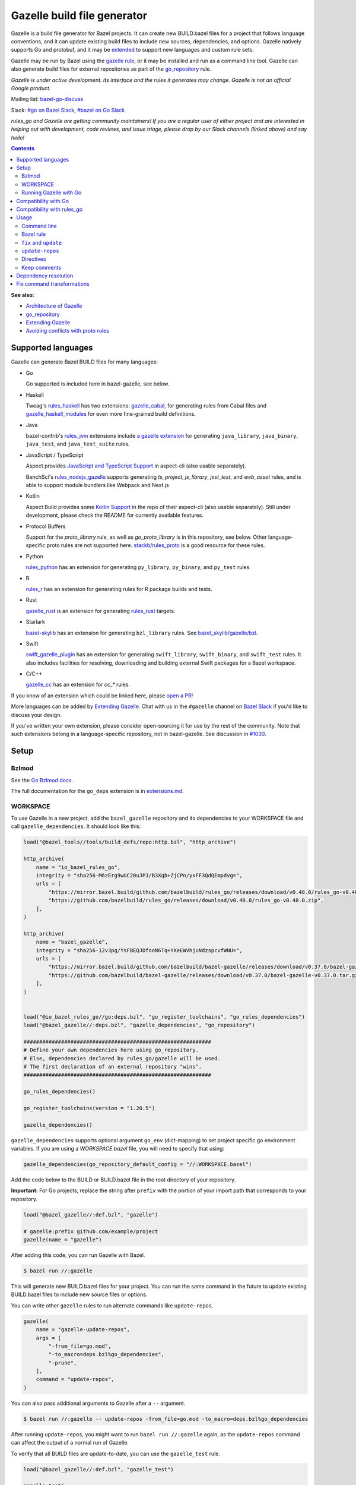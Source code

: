 Gazelle build file generator
============================

.. All external links are here
.. _a gazelle extension: https://github.com/bazel-contrib/rules_jvm/tree/main/java/gazelle
.. _Kotlin Support: https://github.com/aspect-build/aspect-cli/blob/main/gazelle/kotlin/
.. _JavaScript and TypeScript Support: https://github.com/aspect-build/aspect-cli/blob/main/gazelle/js/
.. _Architecture of Gazelle: Design.rst
.. _go_repository: reference.md#go_repository
.. _fix: #fix-and-update
.. _update: #fix-and-update
.. _Avoiding conflicts with proto rules: https://github.com/bazelbuild/rules_go/blob/master/proto/core.rst#avoiding-conflicts
.. _gazelle rule: #bazel-rule
.. _doublestar.Match: https://github.com/bmatcuk/doublestar#match
.. _Extending Gazelle: extend.md
.. _extensions.md: extensions.md#go_deps
.. _Go Bzlmod docs: https://github.com/bazel-contrib/rules_go/blob/master/docs/go/core/bzlmod.md
.. _extended: `Extending Gazelle`_
.. _gazelle_binary: reference.md#gazelle_binary
.. _import_prefix: https://docs.bazel.build/versions/master/be/protocol-buffer.html#proto_library.import_prefix
.. _strip_import_prefix: https://docs.bazel.build/versions/master/be/protocol-buffer.html#proto_library.strip_import_prefix
.. _buildozer: https://github.com/bazelbuild/buildtools/tree/master/buildozer
.. _Go Release Policy: https://golang.org/doc/devel/release.html#policy
.. _bazel-go-discuss: https://groups.google.com/forum/#!forum/bazel-go-discuss
.. _#bazel on Go Slack: https://gophers.slack.com/archives/C1SCQE54N
.. _#go on Bazel Slack: https://bazelbuild.slack.com/archives/CDBP88Z0D
.. _#514: https://github.com/bazelbuild/rules_python/pull/514
.. _#1030: https://github.com/bazelbuild/bazel-gazelle/issues/1030
.. _rules_jvm: https://github.com/bazel-contrib/rules_jvm
.. _rules_python: https://github.com/bazelbuild/rules_python
.. _rules_r: https://github.com/grailbio/rules_r
.. _rules_haskell: https://github.com/tweag/rules_haskell
.. _rules_nodejs_gazelle: https://github.com/benchsci/rules_nodejs_gazelle
.. _bazel-skylib: https://github.com/bazelbuild/bazel-skylib
.. _bazel_skylib/gazelle/bzl: https://github.com/bazelbuild/bazel-skylib/tree/master/gazelle/bzl
.. _gazelle_cabal: https://github.com/tweag/gazelle_cabal
.. _gazelle_cc: https://github.com/EngFlow/gazelle_cc
.. _gazelle_haskell_modules: https://github.com/tweag/gazelle_haskell_modules
.. _stackb/rules_proto: https://github.com/stackb/rules_proto
.. _Open a PR: https://github.com/bazelbuild/bazel-gazelle/edit/master/README.rst
.. _Bazel Slack: https://slack.bazel.build
.. _swift_gazelle_plugin: https://github.com/cgrindel/swift_gazelle_plugin
.. _gazelle_rust: https://github.com/Calsign/gazelle_rust
.. _rules_rust: https://github.com/bazelbuild/rules_rust
.. _Verbs Tutorial: https://bazel.build/rules/verbs-tutorial
.. _cc_search: https://github.com/EngFlow/gazelle_cc?tab=readme-ov-file#-gazellecc_search-strip_include_prefix-include_prefix

.. role:: cmd(code)
.. role:: flag(code)
.. role:: direc(code)
.. role:: kbd
.. role:: param(kbd)
.. role:: type(emphasis)
.. role:: value(code)
.. |mandatory| replace:: **mandatory value**
.. End of directives

Gazelle is a build file generator for Bazel projects. It can create new
BUILD.bazel files for a project that follows language conventions, and it can
update existing build files to include new sources, dependencies, and
options. Gazelle natively supports Go and protobuf, and it may be extended_
to support new languages and custom rule sets.

Gazelle may be run by Bazel using the `gazelle rule`_, or it may be installed
and run as a command line tool. Gazelle can also generate build files for
external repositories as part of the `go_repository`_ rule.

*Gazelle is under active development. Its interface and the rules it generates
may change. Gazelle is not an official Google product.*

Mailing list: `bazel-go-discuss`_

Slack: `#go on Bazel Slack`_, `#bazel on Go Slack`_

*rules_go and Gazelle are getting community maintainers! If you are a regular
user of either project and are interested in helping out with development,
code reviews, and issue triage, please drop by our Slack channels (linked above)
and say hello!*

.. contents:: **Contents**
  :depth: 2

**See also:**

* `Architecture of Gazelle`_
* `go_repository`_
* `Extending Gazelle`_
* `Avoiding conflicts with proto rules`_

Supported languages
-------------------

Gazelle can generate Bazel BUILD files for many languages:

* Go

  Go supported is included here in bazel-gazelle, see below.

* Haskell

  Tweag's `rules_haskell`_ has two extensions: `gazelle_cabal`_, for generating rules from Cabal files
  and `gazelle_haskell_modules`_ for even more fine-grained build definitions.

* Java

  bazel-contrib's `rules_jvm`_ extensions include `a gazelle extension`_ for
  generating ``java_library``, ``java_binary``, ``java_test``, and ``java_test_suite`` rules.

* JavaScript / TypeScript

  Aspect provides `JavaScript and TypeScript Support`_ in aspect-cli (also usable separately).

  BenchSci's `rules_nodejs_gazelle`_ supports generating `ts_project`, `js_library`, `jest_test`,
  and `web_asset` rules, and is able to support module bundlers like Webpack and Next.js


* Kotlin

  Aspect Build provides some `Kotlin Support`_ in the repo of their aspect-cli (also usable separately).
  Still under development, please check the README for currently available features.

* Protocol Buffers

  Support for the `proto_library` rule, as well as `go_proto_library` is in this repository, see below.
  Other language-specific proto rules are not supported here.
  `stackb/rules_proto`_ is a good resource for these rules.

* Python

  `rules_python`_ has an extension for generating ``py_library``, ``py_binary``, and ``py_test`` rules.

* R

  `rules_r`_ has an extension for generating rules for R package builds and tests.

* Rust

  `gazelle_rust`_ is an extension for generating `rules_rust`_ targets.

* Starlark

  `bazel-skylib`_ has an extension for generating ``bzl_library`` rules. See `bazel_skylib/gazelle/bzl`_.

* Swift

  `swift_gazelle_plugin`_ has an extension for generating ``swift_library``, ``swift_binary``, and
  ``swift_test`` rules. It also includes facilities for resolving, downloading and building external Swift
  packages for a Bazel workspace.

* C/C++

  `gazelle_cc`_ has an extension for `cc_*` rules.

If you know of an extension which could be linked here, please `open a PR`_!

More languages can be added by `Extending Gazelle`_.
Chat with us in the ``#gazelle`` channel on `Bazel Slack`_ if you'd like to discuss your design.

If you've written your own extension, please consider open-sourcing it for
use by the rest of the community.
Note that such extensions belong in a language-specific repository, not in bazel-gazelle.
See discussion in `#1030`_.

Setup
-----

Bzlmod
~~~~~~

See the `Go Bzlmod docs`_.

The full documentation for the ``go_deps`` extension is in `extensions.md`_.

WORKSPACE
~~~~~~~~~

To use Gazelle in a new project, add the ``bazel_gazelle`` repository and its
dependencies to your WORKSPACE file and call ``gazelle_dependencies``. It
should look like this:

.. code:: bzl

    load("@bazel_tools//tools/build_defs/repo:http.bzl", "http_archive")

    http_archive(
        name = "io_bazel_rules_go",
        integrity = "sha256-M6zErg9wUC20uJPJ/B3Xqb+ZjCPn/yxFF3QdQEmpdvg=",
        urls = [
            "https://mirror.bazel.build/github.com/bazelbuild/rules_go/releases/download/v0.48.0/rules_go-v0.48.0.zip",
            "https://github.com/bazelbuild/rules_go/releases/download/v0.48.0/rules_go-v0.48.0.zip",
        ],
    )

    http_archive(
        name = "bazel_gazelle",
        integrity = "sha256-12v3pg/YsFBEQJDfooN6Tq+YKeEWVhjuNdzspcvfWNU=",
        urls = [
            "https://mirror.bazel.build/github.com/bazelbuild/bazel-gazelle/releases/download/v0.37.0/bazel-gazelle-v0.37.0.tar.gz",
            "https://github.com/bazelbuild/bazel-gazelle/releases/download/v0.37.0/bazel-gazelle-v0.37.0.tar.gz",
        ],
    )


    load("@io_bazel_rules_go//go:deps.bzl", "go_register_toolchains", "go_rules_dependencies")
    load("@bazel_gazelle//:deps.bzl", "gazelle_dependencies", "go_repository")

    ############################################################
    # Define your own dependencies here using go_repository.
    # Else, dependencies declared by rules_go/gazelle will be used.
    # The first declaration of an external repository "wins".
    ############################################################

    go_rules_dependencies()

    go_register_toolchains(version = "1.20.5")

    gazelle_dependencies()

``gazelle_dependencies`` supports optional argument ``go_env`` (dict-mapping)
to set project specific go environment variables. If you are using a
`WORKSPACE.bazel` file, you will need to specify that using:

.. code:: bzl

    gazelle_dependencies(go_repository_default_config = "//:WORKSPACE.bazel")

Add the code below to the BUILD or BUILD.bazel file in the root directory
of your repository.

**Important:** For Go projects, replace the string after ``prefix`` with
the portion of your import path that corresponds to your repository.

.. code:: bzl

  load("@bazel_gazelle//:def.bzl", "gazelle")

  # gazelle:prefix github.com/example/project
  gazelle(name = "gazelle")

After adding this code, you can run Gazelle with Bazel.

.. code::

  $ bazel run //:gazelle

This will generate new BUILD.bazel files for your project. You can run the same
command in the future to update existing BUILD.bazel files to include new source
files or options.

You can write other ``gazelle`` rules to run alternate commands like ``update-repos``.

.. code:: bzl

  gazelle(
      name = "gazelle-update-repos",
      args = [
          "-from_file=go.mod",
          "-to_macro=deps.bzl%go_dependencies",
          "-prune",
      ],
      command = "update-repos",
  )

You can also pass additional arguments to Gazelle after a ``--`` argument.

.. code::

  $ bazel run //:gazelle -- update-repos -from_file=go.mod -to_macro=deps.bzl%go_dependencies

After running ``update-repos``, you might want to run ``bazel run //:gazelle`` again, as the
``update-repos`` command can affect the output of a normal run of Gazelle.

To verify that all BUILD files are update-to-date, you can use the ``gazelle_test`` rule.

.. code:: bzl

  load("@bazel_gazelle//:def.bzl", "gazelle_test")

  gazelle_test(
      name = "gazelle_test",
      workspace = "//:BUILD.bazel", # a file in the workspace root, where the gazelle will be run
  )

However, please note that gazelle_test cannot be cached.

Running Gazelle with Go
~~~~~~~~~~~~~~~~~~~~~~~

If you have a Go toolchain installed, you can install Gazelle with the
command below:

.. code::

  go install github.com/bazelbuild/bazel-gazelle/cmd/gazelle@latest

Make sure to re-run this command to upgrade Gazelle whenever you upgrade
rules_go in your repository.

To generate BUILD.bazel files in a new project, run the command below, replacing
the prefix with the portion of your import path that corresponds to your
repository.

.. code::

  gazelle -go_prefix github.com/example/project

Most of Gazelle's command-line arguments can be expressed as special comments
in build files. See Directives_ below. You may want to copy this line into
your root build files to avoid having to type ``-go_prefix`` every time.

.. code:: bzl

  # gazelle:prefix github.com/example/project

Compatibility with Go
---------------------

Gazelle is compatible with supported releases of Go, per the
`Go Release Policy`_. The Go Team officially supports the current and previous
minor releases. Older releases are not supported and don't receive bug fixes
or security updates.

Gazelle may use language and library features from the oldest supported release.

Compatibility with rules_go
---------------------------

Gazelle generates build files that use features in newer versions of
``rules_go``. Newer versions of Gazelle *may* generate build files that work
with older versions of ``rules_go``, but check the table below to ensure
you're using a compatible version.

+---------------------+------------------------------+------------------------------+
| **Gazelle version** | **Minimum rules_go version** | **Maximum rules_go version** |
+=====================+==============================+==============================+
| 0.8                 | 0.8                          | n/a                          |
+---------------------+------------------------------+------------------------------+
| 0.9                 | 0.9                          | n/a                          |
+---------------------+------------------------------+------------------------------+
| 0.10                | 0.9                          | 0.11                         |
+---------------------+------------------------------+------------------------------+
| 0.11                | 0.11                         | 0.24                         |
+---------------------+------------------------------+------------------------------+
| 0.12                | 0.11                         | 0.24                         |
+---------------------+------------------------------+------------------------------+
| 0.13                | 0.13                         | 0.24                         |
+---------------------+------------------------------+------------------------------+
| 0.14                | 0.13                         | 0.24                         |
+---------------------+------------------------------+------------------------------+
| 0.15                | 0.13                         | 0.24                         |
+---------------------+------------------------------+------------------------------+
| 0.16                | 0.13                         | 0.24                         |
+---------------------+------------------------------+------------------------------+
| 0.17                | 0.13                         | 0.24                         |
+---------------------+------------------------------+------------------------------+
| 0.18                | 0.19                         | 0.24                         |
+---------------------+------------------------------+------------------------------+
| 0.19                | 0.19                         | 0.24                         |
+---------------------+------------------------------+------------------------------+
| 0.20                | 0.20                         | 0.24                         |
+---------------------+------------------------------+------------------------------+
| 0.21                | 0.20                         | 0.24                         |
+---------------------+------------------------------+------------------------------+
| 0.22                | 0.20                         | 0.24                         |
+---------------------+------------------------------+------------------------------+
| 0.23                | 0.26                         | 0.28                         |
+---------------------+------------------------------+------------------------------+
| 0.24                | 0.29                         | 0.40                         |
+---------------------+------------------------------+------------------------------+
| 0.25                | 0.29                         | 0.40                         |
+---------------------+------------------------------+------------------------------+
| 0.26                | 0.29                         | 0.40                         |
+---------------------+------------------------------+------------------------------+
| 0.27                | 0.29                         | 0.40                         |
+---------------------+------------------------------+------------------------------+
| 0.28                | 0.35                         | 0.40                         |
+---------------------+------------------------------+------------------------------+
| 0.29                | 0.35                         | 0.40                         |
+---------------------+------------------------------+------------------------------+
| 0.30                | 0.35                         | 0.40                         |
+---------------------+------------------------------+------------------------------+
| 0.31                | 0.35                         | 0.40                         |
+---------------------+------------------------------+------------------------------+
| 0.32                | **0.41**                     | n/a                          |
+---------------------+------------------------------+------------------------------+
| 0.33                | 0.41                         | n/a                          |
+---------------------+------------------------------+------------------------------+
| 0.34                | 0.41                         | n/a                          |
+---------------------+------------------------------+------------------------------+
| 0.35                | 0.41                         | n/a                          |
+---------------------+------------------------------+------------------------------+
| 0.36                | 0.41                         | n/a                          |
+---------------------+------------------------------+------------------------------+
| 0.37                | 0.41                         | n/a                          |
+---------------------+------------------------------+------------------------------+

Usage
-----

Command line
~~~~~~~~~~~~

.. code::

  gazelle <command> [flags...] [package-dirs...]

The first argument to Gazelle may be one of the commands below. If no command
is specified, ``update`` is assumed. The remaining arguments are specific
to each command and are documented below.

update_
  Scans sources files, then generates and updates build files.

fix_
  Same as the ``update`` command, but it also fixes deprecated usage of rules.

update-repos_
  Adds and updates repository rules in the WORKSPACE file.

Bazel rule
~~~~~~~~~~

Gazelle may be run via a rule. See `Running Gazelle with Bazel`_ for setup
instructions. This rule builds Gazelle and generates a wrapper script that
executes Gazelle with baked-in set of arguments. You can run this script
with ``bazel run``, or you can copy it into your workspace and run it directly.

The following attributes are available on the ``gazelle`` rule.

+----------------------+---------------------+--------------------------------------+
| **Name**             | **Type**            | **Default value**                    |
+======================+=====================+======================================+
| :param:`gazelle`     | :type:`label`       | :value:`@bazel_gazelle//cmd/gazelle` |
+----------------------+---------------------+--------------------------------------+
| The `gazelle_binary`_ rule that builds Gazelle. You can substitute a modified     |
| version of Gazelle with this. See `Extending Gazelle`_.                           |
+----------------------+---------------------+--------------------------------------+
| :param:`external`    | :type:`string`      | :value:`external`                    |
+----------------------+---------------------+--------------------------------------+
| The method for resolving unknown imports to Bazel dependencies. May be            |
| :value:`external`, :value:`static` or :value:`vendored`.                          |
| See `Dependency resolution`_.                                                     |
+----------------------+---------------------+--------------------------------------+
| :param:`build_tags`  | :type:`string_list` | :value:`[]`                          |
+----------------------+---------------------+--------------------------------------+
| The list of Go build tags that Gazelle should consider to always be true.         |
+----------------------+---------------------+--------------------------------------+
| :param:`prefix`      | :type:`string`      | :value:`""`                          |
+----------------------+---------------------+--------------------------------------+
| The import path that corresponds to the repository root directory.                |
|                                                                                   |
| Note: It's usually better to write a directive like                               |
| ``# gazelle:prefix example.com/repo`` in your build file instead of setting       |
| this attribute.                                                                   |
+----------------------+---------------------+--------------------------------------+
| :param:`extra_args`  | :type:`string_list` | :value:`[]`                          |
+----------------------+---------------------+--------------------------------------+
| A list of extra command line arguments passed to Gazelle.  Note that              |
| ``extra_args`` are suppressed by extra command line args (e.g.                    |
| ``bazel run //:gazelle -- subdir``).                                              |
| See https://github.com/bazelbuild/bazel-gazelle/issues/536 for explanation.       |
+----------------------+---------------------+--------------------------------------+
| :param:`command`     | :type:`string`      | :value:`update`                      |
+----------------------+---------------------+--------------------------------------+
| The Gazelle command to use. May be :value:`fix`, :value:`update` or               |
| :value:`update-repos`.                                                            |
+----------------------+---------------------+--------------------------------------+

``fix`` and ``update``
~~~~~~~~~~~~~~~~~~~~~~

The ``update`` command is the most common way of running Gazelle. Gazelle
scans sources in directories throughout the repository, then creates and updates
build files.

The ``fix`` command does everything ``update`` does, but it also fixes
deprecated usage of rules, analogous to ``go fix``. For example, ``cgo_library``
will be consolidated with ``go_library``. This command may delete or rename
rules, so it's not on by default. See `Fix command transformations`_
for details.

Both commands accept a list of directories to process as positional arguments.
If no directories are specified, Gazelle will process the current directory.
Subdirectories will be processed recursively by default (unless ``-r=false``).

The following flags are accepted:

+-------------------------------------------------------------------+------------------------------------------+
| **Name**                                                          | **Default value**                        |
+===================================================================+==========================================+
| :flag:`-build_file_name file1,file2,...`                          | :value:`BUILD.bazel,BUILD`               |
+-------------------------------------------------------------------+------------------------------------------+
| Comma-separated list of file names. Gazelle recognizes these files as Bazel                                  |
| build files. New files will use the first name in this list. Use this if                                     |
| your project contains non-Bazel files named ``BUILD`` (or ``build`` on                                       |
| case-insensitive file systems).                                                                              |
+-------------------------------------------------------------------+------------------------------------------+
| :flag:`-build_tags tag1,tag2`                                     |                                          |
+-------------------------------------------------------------------+------------------------------------------+
| List of Go build tags Gazelle will defer to Bazel for evaluation. Gazelle applies                            |
| constraints when generating Go rules. It assumes certain tags are true on                                    |
| certain platforms (for example, ``amd64,linux``). It assumes all Go release                                  |
| tags are true (for example, ``go1.8``). It considers other tags to be false                                  |
| (for example, ``ignore``). This flag allows custom tags to be evaluated by                                   |
| Bazel at build time.                                                                                         |
|                                                                                                              |
| Bazel may still filter sources with these tags. Use                                                          |
| ``bazel build --define gotags=foo,bar`` to set tags at build time.                                           |
+-------------------------------------------------------------------+------------------------------------------+
| :flag:`-exclude pattern`                                          |                                          |
+-------------------------------------------------------------------+------------------------------------------+
| Prevents Gazelle from processing a file or directory if the given                                            |
| `doublestar.Match`_ pattern matches. If the pattern refers to a source file,                                 |
| Gazelle won't include it in any rules. If the pattern refers to a directory,                                 |
| Gazelle won't recurse into it.                                                                               |
|                                                                                                              |
| This option may be repeated. Patterns must be slash-separated, relative to the                               |
| repository root. This is equivalent to the ``# gazelle:exclude pattern``                                     |
| directive.                                                                                                   |
+-------------------------------------------------------------------+------------------------------------------+
| :flag:`-external external|static|vendored`                        | :value:`external`                        |
+-------------------------------------------------------------------+------------------------------------------+
| Determines how Gazelle resolves import paths that cannot be resolve in the                                   |
| current repository. May be :value:`external`, :value:`static` or :value:`vendored`. See                      |
| `Dependency resolution`_.                                                                                    |
+-------------------------------------------------------------------+------------------------------------------+
| :flag:`-index none|lazy|all`                                      | :value:`all`                             |
+-------------------------------------------------------------------+------------------------------------------+
| Determines whether Gazelle should index the libraries in the current repository and whether it               |
| should use the index to resolve dependencies.                                                                |
|                                                                                                              |
| If `none` or `false`, indexing is disabled, and Gazelle relies purely on conventions to translate            |
| language-specific import strings into dependency labels.                                                     |
|                                                                                                              |
| If `lazy`, Gazelle indexes libraries in directories it visits explicitly. Language extensions may be         |
| configured to index additional directories through directives like ``# gazelle:go_search``. This mode        |
| is very fast when recursion is disabled with ``-r=false``.                                                   |
|                                                                                                              |
| If `all` or `true`, Gazelle indexes all directories in the repository, even when recursion is disabled.      |
| This makes dependency resolution simple but can be slow for large repositories.                              |
+-------------------------------------------------------------------+------------------------------------------+
| :flag:`-go_grpc_compiler`                                         | ``@io_bazel_rules_go//proto:go_grpc_v2`` |
+-------------------------------------------------------------------+------------------------------------------+
| The protocol buffers compiler to use for building go bindings for gRPC. May be repeated.                     |
|                                                                                                              |
| See `Predefined plugins`_ for available options; commonly used options include                               |
| ``@io_bazel_rules_go//proto:gofast_grpc`` and ``@io_bazel_rules_go//proto:gogofaster_grpc``.                 |
+-------------------------------------------------------------------+------------------------------------------+
| :flag:`-go_naming_convention`                                     |                                          |
+-------------------------------------------------------------------+------------------------------------------+
| Controls the names of generated Go targets. Equivalent to the                                                |
| ``# gazelle:go_naming_convention`` directive. See details in                                                 |
| `Directives`_ below.                                                                                         |
+-------------------------------------------------------------------+------------------------------------------+
| :flag:`-go_naming_convention_external`                            |                                          |
+-------------------------------------------------------------------+------------------------------------------+
| Controls the default naming convention used when resolving libraries in                                      |
| external repositories with unknown naming conventions. Equivalent to the                                     |
| ``# gazelle:go_naming_convention_external`` directive.                                                       |
+-------------------------------------------------------------------+------------------------------------------+
| :flag:`-go_prefix example.com/repo`                               |                                          |
+-------------------------------------------------------------------+------------------------------------------+
| A prefix of import paths for libraries in the repository that corresponds to                                 |
| the repository root. Equivalent to setting the ``# gazelle:prefix`` directive                                |
| in the root BUILD.bazel file or the ``prefix`` attribute of the ``gazelle`` rule. If                         |
| neither of those are set, this option is mandatory.                                                          |
|                                                                                                              |
| This prefix is used to determine whether an import path refers to a library                                  |
| in the current repository or an external dependency.                                                         |
+-------------------------------------------------------------------+------------------------------------------+
| :flag:`-go_proto_compiler`                                        | ``@io_bazel_rules_go//proto:go_proto``   |
+-------------------------------------------------------------------+------------------------------------------+
| The protocol buffers compiler to use for building go bindings. May be repeated.                              |
|                                                                                                              |
| See `Predefined plugins`_ for available options; commonly used options include                               |
| ``@io_bazel_rules_go//proto:gofast_proto`` and ``@io_bazel_rules_go//proto:gogofaster_proto``.               |
+-------------------------------------------------------------------+------------------------------------------+
| :flag:`-known_import example.com`                                 |                                          |
+-------------------------------------------------------------------+------------------------------------------+
| Skips import path resolution for a known domain. May be repeated.                                            |
|                                                                                                              |
| When Gazelle resolves an import path to an external dependency, it attempts                                  |
| to discover the remote repository root over HTTP. Gazelle skips this                                         |
| discovery step for a few well-known domains with predictable structure, like                                 |
| golang.org and github.com. This flag specifies additional domains to skip,                                   |
| which is useful in situations where the lookup would fail for some reason.                                   |
+-------------------------------------------------------------------+------------------------------------------+
| :flag:`-mode fix|print|diff`                                      | :value:`fix`                             |
+-------------------------------------------------------------------+------------------------------------------+
| Method for emitting merged build files.                                                                      |
|                                                                                                              |
| In ``fix`` mode, Gazelle writes generated and merged files to disk. In                                       |
| ``print`` mode, it prints them to stdout. In ``diff`` mode, it prints a                                      |
| unified diff.                                                                                                |
+-------------------------------------------------------------------+------------------------------------------+
| :flag:`-proto default|file|package|legacy|disable|disable_global` | :value:`default`                         |
+-------------------------------------------------------------------+------------------------------------------+
| Determines how Gazelle should generate rules for .proto files. See details                                   |
| in `Directives`_ below.                                                                                      |
+-------------------------------------------------------------------+------------------------------------------+
| :flag:`-proto_group group`                                        | :value:`""`                              |
+-------------------------------------------------------------------+------------------------------------------+
| Determines the proto option Gazelle uses to group .proto files into rules                                    |
| when in ``package`` mode. See details in `Directives`_ below.                                                |
+-------------------------------------------------------------------+------------------------------------------+
| :flag:`-proto_import_prefix path`                                 |                                          |
+-------------------------------------------------------------------+------------------------------------------+
| Sets the `import_prefix`_ attribute of generated ``proto_library`` rules.                                    |
| This adds a prefix to the string used to import ``.proto`` files listed in                                   |
| the ``srcs`` attribute of generated rules. Equivalent to the                                                 |
| ``# gazelle:proto_import_prefix`` directive. See details in `Directives`_ below.                             |
+-------------------------------------------------------------------+------------------------------------------+
| :flag:`-r`                                                        | :value:`true`                            |
+-------------------------------------------------------------------+------------------------------------------+
| Controls whether Gazelle recurses into subdirectories of the directories named                               |
| on the command line. This is enabled by default, so when Gazelle is run from                                 |
| the repository root directory without arguments, it visits and updates all                                   |
| directories. This can be slow for large repositories.                                                        |
|                                                                                                              |
| When recursion is disabled, Gazelle only visits specific named directories.                                  |
| This can be very fast, but you may also want to use lazy indexing                                            |
| (``-index=lazy``) or disable indexing altogether (``-index=none``).                                          |
+-------------------------------------------------------------------+------------------------------------------+
| :flag:`-repo_root dir`                                            |                                          |
+-------------------------------------------------------------------+------------------------------------------+
| The root directory of the repository. Gazelle normally infers this to be the                                 |
| directory containing the WORKSPACE file.                                                                     |
|                                                                                                              |
| Gazelle will not process packages outside this directory.                                                    |
+-------------------------------------------------------------------+------------------------------------------+
| :flag:`-lang lang1,lang2,...`                                     | :value:`""`                              |
+-------------------------------------------------------------------+------------------------------------------+
| Selects languages for which to compose and index rules.                                                      |
|                                                                                                              |
| By default, all languages that this Gazelle was built with are processed.                                    |
+-------------------------------------------------------------------+------------------------------------------+
| :flag:`-cpuprofile filename`                                      | :value:`""`                              |
+-------------------------------------------------------------------+------------------------------------------+
| If specified, gazelle uses [runtime/pprof](https://pkg.go.dev/runtime/pprof#StartCPUProfile) to collect      |
| CPU profiling information from the command and save it to the given file.                                    |
|                                                                                                              |
| By default, this is disabled                                                                                 |
+-------------------------------------------------------------------+------------------------------------------+
| :flag:`-memprofile filename`                                      | :value:`""`                              |
+-------------------------------------------------------------------+------------------------------------------+
| If specified, gazelle uses [runtime/pprof](https://pkg.go.dev/runtime/pprof#WriteHeapProfile) to collect     |
| memory a profile information from the command and save it to a file.                                         |
|                                                                                                              |
| By default, this is disabled                                                                                 |
+-------------------------------------------------------------------+------------------------------------------+

.. _Predefined plugins: https://github.com/bazelbuild/rules_go/blob/master/proto/core.rst#predefined-plugins

``update-repos``
~~~~~~~~~~~~~~~~

The ``update-repos`` command updates repository rules.  It can write the rules
to either the WORKSPACE (by default) or a .bzl file macro function.  It can be
used to add new repository rules or update existing rules to the specified
version. It can also import repository rules from a ``go.mod`` or a ``go.work``
file.

WARNING: This command is mainly used for managing external Go dependencies in Bazel's WORKSPACE mode.
For managing external Go dependencies in Bazel's BzlMod mode, please check: https://github.com/bazelbuild/rules_go/blob/master/docs/go/core/bzlmod.md#external-dependencies

.. code:: bash

  # Add or update a repository to latest version by import path
  $ gazelle update-repos example.com/new/repo

  # Add or update a repository to specified version/commit by import path
  $ gazelle update-repos example.com/new/repo@v1.3.1

  # Import repositories from go.mod
  $ gazelle update-repos -from_file=go.mod

  # Import repositories from go.work
  $ gazelle update-repos -from_file=go.work

  # Import repositories from go.mod and update macro
  $ gazelle update-repos -from_file=go.mod -to_macro=repositories.bzl%go_repositories

  # Import repositories from go.work and update macro
  $ gazelle update-repos -from_file=go.work -to_macro=repositories.bzl%go_repositories

The following flags are accepted:

+----------------------------------------------------------------------------------------------------------+----------------------------------------------+
| **Name**                                                                                                 | **Default value**                            |
+==========================================================================================================+==============================================+
| :flag:`-from_file lock-file`                                                                             |                                              |
+----------------------------------------------------------------------------------------------------------+----------------------------------------------+
| Import repositories from a file as `go_repository`_ rules. These rules will be added to the bottom of the WORKSPACE file or merged with existing rules. |
|                                                                                                                                                         |
| The lock file format is inferred from the file name. ``go.mod`` and ``go.work`` are all supported.                                                      |
+----------------------------------------------------------------------------------------------------------+----------------------------------------------+
| :flag:`-repo_root dir`                                                                                   |                                              |
+----------------------------------------------------------------------------------------------------------+----------------------------------------------+
| The root directory of the repository. Gazelle normally infers this to be the directory containing the WORKSPACE file.                                   |
|                                                                                                                                                         |
| Gazelle will not process packages outside this directory.                                                                                               |
+----------------------------------------------------------------------------------------------------------+----------------------------------------------+
| :flag:`-to_macro macroFile%defName`                                                                      |                                              |
+----------------------------------------------------------------------------------------------------------+----------------------------------------------+
| Tells Gazelle to write new repository rules into a .bzl macro function rather than the WORKSPACE file.                                                  |
|                                                                                                                                                         |
| The ``repository_macro`` directive should be added to the WORKSPACE in order for future Gazelle calls to recognize the repos defined in the macro file. |
+----------------------------------------------------------------------------------------------------------+----------------------------------------------+
| :flag:`-prune true|false`                                                                                | :value:`false`                               |
+----------------------------------------------------------------------------------------------------------+----------------------------------------------+
| When true, Gazelle will remove `go_repository`_ rules that no longer have equivalent repos in the ``go.mod`` file.                                      |
|                                                                                                                                                         |
| This flag can only be used with ``-from_file``.                                                                                                         |
+----------------------------------------------------------------------------------------------------------+----------------------------------------------+
| :flag:`-build_directives arg1,arg2,...`                                                                  |                                              |
+----------------------------------------------------------------------------------------------------------+----------------------------------------------+
| Sets the ``build_directives attribute`` for the generated `go_repository`_ rule(s).                                                                     |
+----------------------------------------------------------------------------------------------------------+----------------------------------------------+
| :flag:`-build_external external|vendored`                                                                |                                              |
+----------------------------------------------------------------------------------------------------------+----------------------------------------------+
| Sets the ``build_external`` attribute for the generated `go_repository`_ rule(s).                                                                       |
+----------------------------------------------------------------------------------------------------------+----------------------------------------------+
| :flag:`-build_extra_args arg1,arg2,...`                                                                  |                                              |
+----------------------------------------------------------------------------------------------------------+----------------------------------------------+
| Sets the ``build_extra_args attribute`` for the generated `go_repository`_ rule(s).                                                                     |
+----------------------------------------------------------------------------------------------------------+----------------------------------------------+
| :flag:`-build_file_generation auto|on|off|clean`                                                         |                                              |
+----------------------------------------------------------------------------------------------------------+----------------------------------------------+
| Sets the ``build_file_generation`` attribute for the generated `go_repository`_ rule(s).                                                                |
+----------------------------------------------------------------------------------------------------------+----------------------------------------------+
| :flag:`-build_file_names file1,file2,...`                                                                |                                              |
+----------------------------------------------------------------------------------------------------------+----------------------------------------------+
| Sets the ``build_file_name`` attribute for the generated `go_repository`_ rule(s).                                                                      |
+----------------------------------------------------------------------------------------------------------+----------------------------------------------+
| :flag:`-build_file_proto_mode default|package|legacy|disable|disable_global`                             |                                              |
+----------------------------------------------------------------------------------------------------------+----------------------------------------------+
| Sets the ``build_file_proto_mode`` attribute for the generated `go_repository`_ rule(s).                                                                |
+----------------------------------------------------------------------------------------------------------+----------------------------------------------+
| :flag:`-build_tags tag1,tag2,...`                                                                        |                                              |
+----------------------------------------------------------------------------------------------------------+----------------------------------------------+
| Sets the ``build_tags`` attribute for the generated `go_repository`_ rule(s).                                                                           |
+----------------------------------------------------------------------------------------------------------+----------------------------------------------+

Directives
~~~~~~~~~~

Gazelle can be configured with *directives*, which are written as top-level
comments in build files. Most options that can be set on the command line
can also be set using directives. Some options can only be set with
directives.

Directive comments have the form ``# gazelle:key value``. For example:

.. code:: bzl

  load("@io_bazel_rules_go//go:def.bzl", "go_library")

  # gazelle:prefix github.com/example/project
  # gazelle:build_file_name BUILD,BUILD.bazel

  go_library(
      name = "go_default_library",
      srcs = ["example.go"],
      importpath = "github.com/example/project",
      visibility = ["//visibility:public"],
  )

Directives apply in the directory where they are set *and* in subdirectories.
This means, for example, if you set ``# gazelle:prefix`` in the build file
in your project's root directory, it affects your whole project. If you
set it in a subdirectory, it only affects rules in that subtree.

The following directives are recognized:

+---------------------------------------------------+------------------------------------------+
| **Directive**                                     | **Default value**                        |
+===================================================+==========================================+
| :direc:`# gazelle:build_file_name names`          | :value:`BUILD.bazel,BUILD`               |
+---------------------------------------------------+------------------------------------------+
| Comma-separated list of file names. Gazelle recognizes these files as Bazel                  |
| build files. New files will use the first name in this list. Use this if                     |
| your project contains non-Bazel files named ``BUILD`` (or ``build`` on                       |
| case-insensitive file systems).                                                              |
+---------------------------------------------------+------------------------------------------+
| :direc:`# gazelle:generation_mode`                | ``create_and_update``                    |
+---------------------------------------------------+------------------------------------------+
| Declares if gazelle should create and update BUILD files per directory or only update        |
| existing BUILD files. Valid values are: ``create_and_update`` and ``update_only``.           |
+---------------------------------------------------+------------------------------------------+
| :direc:`# gazelle:build_tags foo,bar`             | none                                     |
+---------------------------------------------------+------------------------------------------+
| List of Go build tags Gazelle will defer to Bazel for evaluation. Gazelle applies            |
| constraints when generating Go rules. It assumes certain tags are true on                    |
| certain platforms (for example, ``amd64,linux``). It assumes all Go release                  |
| tags are true (for example, ``go1.8``). It considers other tags to be false                  |
| (for example, ``ignore``). This flag allows custom tags to be evaluated by                   |
| Bazel at build time.                                                                         |
|                                                                                              |
| Bazel may still filter sources with these tags. Use                                          |
| ``bazel build --define gotags=foo,bar`` to set tags at build time.                           |
+---------------------------------------------------+------------------------------------------+
| :direc:`# gazelle:exclude pattern`                | n/a                                      |
+---------------------------------------------------+------------------------------------------+
| Prevents Gazelle from processing a file or directory if the given                            |
| `doublestar.Match`_ pattern matches. If the pattern refers to a source file,                 |
| Gazelle won't include it in any rules. If the pattern refers to a directory,                 |
| Gazelle won't recurse into it. This directive may be repeated to exclude                     |
| multiple patterns, one per line.                                                             |
+---------------------------------------------------+------------------------------------------+
| :direc:`# gazelle:follow pattern`                 | n/a                                      |
+---------------------------------------------------+------------------------------------------+
| Instructs Gazelle to follow a symbolic link to a directory within the repository if the      |
| given `doublestar.Match`_ pattern matches. Normally, Gazelle does not follow symbolic        |
| links unless they point outside of the repository root.                                      |
|                                                                                              |
| Care must be taken to avoid visiting a directory more than once.                             |
| The ``# gazelle:exclude`` directive may be used to prevent Gazelle from                      |
| recursing into a directory.                                                                  |
+---------------------------------------------------+------------------------------------------+
| :direc:`# gazelle:go_generate_proto`              | ``true``                                 |
+---------------------------------------------------+------------------------------------------+
| Instructs Gazelle's Go extension whether to generate ``go_proto_library`` rules for          |
| ``proto_library`` rules generated by the Proto extension. When this directive is ``true``    |
| Gazelle will generate ``go_proto_library`` and ``go_library`` according to                   |
| ``# gazelle:proto``. When this directive is ``false``, the Go extension will ignore any      |
| ``proto_library`` rules. If there are any pre-generated Go files, they will be treated as    |
| regular Go files.                                                                            |
+---------------------------------------------------+------------------------------------------+
| :direc:`# gazelle:go_search dir prefix`           | n/a                                      |
+---------------------------------------------------+------------------------------------------+
| When lazy indexing is enabled (``-index=lazy``), this directive tells Gazelle about          |
| additional directories containing Go libraries that should be indexed for dependency         |
| resolution. Specific directories are indexed as needed based on Go import directives seen.   |
|                                                                                              |
| The ``dir`` argument is a slash-separated path relative to the directory containing the      |
| build file. The ``prefix`` argument is optional. It indicates a Go prefix for the named      |
| directory, which is useful for nested modules or module replacement directories.             |
|                                                                                              |
| ``go_search`` may be used multiple times. Each setting adds to the search path for the       |
| current directory and subdirectories. If ``go_search`` is used without arguments,            |
| it clears the current list of search paths.                                                  |
|                                                                                              |
| As an example, suppose you have a vendor directory with a non-standard name,                 |
| ``third_party/go``, and a module replacement directory ``replace/b``. You can index          |
| these directories with:                                                                      |
|                                                                                              |
| .. code:: bzl                                                                                |
|   # gazelle:go_search third_party/go                                                         |
|   # gazelle:go_search replace/b example.com/b                                                |
+---------------------------------------------------+------------------------------------------+
| :direc:`# gazelle:go_test mode`                   | ``default``                              |
+---------------------------------------------------+------------------------------------------+
| Tells Gazelle how to generate rules for _test.go files. Valid values are:                    |
|                                                                                              |
| * ``default``: One ``go_test`` rule will be generated whose ``srcs`` includes                |
|   all ``_test.go`` files in the directory.                                                   |
| * ``file``: A distinct ``go_test`` rule will be generated for each ``_test.go`` file in the  |
|   package directory.                                                                         |
+---------------------------------------------------+------------------------------------------+
| :direc:`# gazelle:go_grpc_compilers`              | ``@io_bazel_rules_go//proto:go_grpc_v2`` |
+---------------------------------------------------+------------------------------------------+
| The protocol buffers compiler(s) to use for building go bindings for gRPC.                   |
| Multiple compilers, separated by commas, may be specified.                                   |
| Omit the directive value to reset ``go_grpc_compilers`` back to the default.                 |
|                                                                                              |
| See `Predefined plugins`_ for available options; commonly used options include               |
| ``@io_bazel_rules_go//proto:gofast_grpc`` and                                                |
| ``@io_bazel_rules_go//proto:gogofaster_grpc``.                                               |
+---------------------------------------------------+------------------------------------------+
| :direc:`# gazelle:go_naming_convention`           | inferred automatically                   |
+---------------------------------------------------+------------------------------------------+
| Controls the names of generated Go targets.                                                  |
|                                                                                              |
| Valid values are:                                                                            |
|                                                                                              |
| * ``go_default_library``: Library targets are named ``go_default_library``, test targets     |
|   are named ``go_default_test``.                                                             |
| * ``import``: Library and test targets are named after the last segment of their import      |
|   path.                                                                                      |
|   For example, ``example.repo/foo`` is named ``foo``, and the test target is ``foo_test``.   |
|   Major version suffixes like ``/v2`` are dropped.                                           |
|   For a main package with a binary ``foobin``, the names are instead ``foobin_lib`` and      |
|   ``foobin_test``.                                                                           |
| * ``import_alias``: Same as ``import``, but an ``alias`` target is generated named           |
|   ``go_default_library`` to ensure backwards compatibility.                                  |
|                                                                                              |
| If no naming convention is set, Gazelle attempts to infer the convention in                  |
| use by reading the root build file and build files in immediate                              |
| subdirectories. If no Go targets are found, Gazelle defaults to ``import``.                  |
+---------------------------------------------------+------------------------------------------+
| :direc:`# gazelle:go_naming_convention_external`  | n/a                                      |
+---------------------------------------------------+------------------------------------------+
| Controls the default naming convention used when resolving libraries in                      |
| external repositories with unknown naming conventions. Accepts the same values               |
| as ``go_naming_convention``.                                                                 |
+---------------------------------------------------+------------------------------------------+
| :direc:`# gazelle:go_proto_compilers`             | ``@io_bazel_rules_go//proto:go_proto``   |
+---------------------------------------------------+------------------------------------------+
| The protocol buffers compiler(s) to use for building go bindings.                            |
| Multiple compilers, separated by commas, may be specified.                                   |
| Omit the directive value to reset ``go_proto_compilers`` back to the default.                |
|                                                                                              |
| See `Predefined plugins`_ for available options; commonly used options include               |
| ``@io_bazel_rules_go//proto:gofast_proto`` and                                               |
| ``@io_bazel_rules_go//proto:gogofaster_proto``.                                              |
+---------------------------------------------------+------------------------------------------+
| :direc:`# gazelle:ignore`                         | n/a                                      |
+---------------------------------------------------+------------------------------------------+
| Prevents Gazelle from modifying the build file. Gazelle will still read                      |
| rules in the build file and may modify build files in subdirectories.                        |
+---------------------------------------------------+------------------------------------------+
| :direc:`# gazelle:importmap_prefix path`          | See below                                |
+---------------------------------------------------+------------------------------------------+
| A prefix for ``importmap`` attributes in library rules. Gazelle will set                     |
| an ``importmap`` on a ``go_library`` or ``go_proto_library`` by                              |
| concatenating this with the relative path from the directory where the                       |
| prefix is set to the library. For example, if ``importmap_prefix`` is set                    |
| to ``"x/example.com/repo"`` in the build file ``//foo/bar:BUILD.bazel``,                     |
| then a library in ``foo/bar/baz`` will have the ``importmap`` of                             |
| ``"x/example.com/repo/baz"``.                                                                |
|                                                                                              |
| ``importmap`` is not set when it matches ``importpath``.                                     |
|                                                                                              |
| As a special case, when Gazelle enters a directory named ``vendor``, it                      |
| sets ``importmap_prefix`` to a string based on the repository name and the                   |
| location of the vendor directory. If you wish to override this, you'll need                  |
| to set ``importmap_prefix`` explicitly in the vendor directory.                              |
+------------------------------------------------------------+---------------------------------+
| :direc:`# gazelle:map_kind from_kind to_kind to_kind_load` | n/a                             |
+------------------------------------------------------------+---------------------------------+
| Customizes the kind of rules generated by Gazelle.                                           |
|                                                                                              |
| As a separate step after generating rules, any new rules of kind ``from_kind`` have their    |
| kind replaced with ``to_kind``. This means that ``to_kind`` must accept the same             |
| parameters and behave similarly.                                                             |
|                                                                                              |
| Most commonly, this would be used to replace the rules provided by ``rules_go`` with         |
| custom macros. For example,                                                                  |
| ``gazelle:map_kind go_binary go_deployable //tools/go:def.bzl`` would configure Gazelle to   |
| produce rules of kind ``go_deployable`` as loaded from ``//tools/go:def.bzl`` instead of     |
| ``go_binary``, for this directory or within.                                                 |
|                                                                                              |
| Existing rules of the old kind will be ignored. To switch your codebase from a builtin       |
| kind to a mapped kind, use `buildozer`_.                                                     |
+------------------------------------------------------------+---------------------------------+
| :direc:`# gazelle:alias_kind macro_name wrapped_kind`      | n/a                             |
+------------------------------------------------------------+---------------------------------+
| Denotes that a macro aliases / wraps a given rule.                                           |
|                                                                                              |
| If you have a wrapper macro around a rule that gazelle knows how to update the attrs for,    |
| the alias_kind directive will instruct gazelle that it should treat the particular marco     |
| like the underlying wrapped kind.                                                            |
|                                                                                              |
| ``alias_kind`` is different from the ``map_kind`` directive in that it does not force the    |
| rule to be generated as the wrapped kind. Instead, it just instructs gazelle that it         |
| should index and update the attrs for rules that match the macro.                            |
|                                                                                              |
| For example, if you use ``# gazelle:alias_kind my_foo_binary foo_binary``, Gazelle will      |
| still generate ``foo_binary`` targets when generating new targets from new source files.     |
| It is up to a person to update the ``foo_binary`` targets to ``my_foo_binary`` targets.      |
| Once this manual step is done, Gazelle will continue to update the ``my_foo_binary``         |
| targets as if they were ``foo_binary`` targets.                                              |
|                                                                                              |
| Wrapper macros are commonly used to handle common boilerplate or to add deploy/release       |
| verbs, as described in the bazel `Verbs Tutorial`_.                                          |
|                                                                                              |
+---------------------------------------------------+------------------------------------------+
| :direc:`# gazelle:prefix path`                    | n/a                                      |
+---------------------------------------------------+------------------------------------------+
| A prefix for ``importpath`` attributes on library rules. Gazelle will set                    |
| an ``importpath`` on a ``go_library`` or ``go_proto_library`` by                             |
| concatenating this with the relative path from the directory where the                       |
| prefix is set to the library. Most commonly, ``prefix`` is set to the                        |
| name of a repository in the root directory of a repository. For example,                     |
| in this repository, ``prefix`` is set in ``//:BUILD.bazel`` to                               |
| ``github.com/bazelbuild/bazel-gazelle``. The ``go_library`` in                               |
| ``//cmd/gazelle`` is assigned the ``importpath``                                             |
| ``"github.com/bazelbuild/bazel-gazelle/cmd/gazelle"``.                                       |
|                                                                                              |
| As a special case, when Gazelle enters a directory named ``vendor``, it sets                 |
| ``prefix`` to the empty string. This automatically gives vendored libraries                  |
| an intuitive ``importpath``.                                                                 |
+---------------------------------------------------+------------------------------------------+
| :direc:`# gazelle:proto mode`                     | :value:`default`                         |
+---------------------------------------------------+------------------------------------------+
| Tells Gazelle how to generate rules for .proto files. Valid values are:                      |
|                                                                                              |
| * ``default``: ``proto_library``, ``go_proto_library``, and ``go_library``                   |
|   rules are generated using ``@io_bazel_rules_go//proto:def.bzl``. Only one                  |
|   of each rule may be generated per directory. This is the default mode.                     |
| * ``file``: a ``proto_library`` rule is generated for every .proto file.                     |
| * ``package``: multiple ``proto_library`` and ``go_proto_library`` rules                     |
|   may be generated in the same directory. .proto files are grouped into                      |
|   rules based on their package name or another option (see ``proto_group``).                 |
| * ``legacy``: ``filegroup`` rules are generated for use by                                   |
|   ``@io_bazel_rules_go//proto:go_proto_library.bzl``. ``go_proto_library``                   |
|   rules must be written by hand. Gazelle will run in this mode automatically                 |
|   if ``go_proto_library.bzl`` is loaded to avoid disrupting existing                         |
|   projects, but this can be overridden with a directive.                                     |
| * ``disable``: .proto files are ignored. Gazelle will run in this mode                       |
|   automatically if ``go_proto_library`` is loaded from any other source,                     |
|   but this can be overridden with a directive.                                               |
| * ``disable_global``: like ``disable`` mode, but also prevents Gazelle from                  |
|   using any special cases in dependency resolution for Well Known Types and                  |
|   Google APIs. Useful for avoiding build-time dependencies on protoc.                        |
|                                                                                              |
| This directive applies to the current directory and subdirectories. As a                     |
| special case, when Gazelle enters a directory named ``vendor``, if the proto                 |
| mode isn't set explicitly in a parent directory or on the command line,                      |
| Gazelle will run in ``disable`` mode. Additionally, if the file                              |
| ``@io_bazel_rules_go//proto:go_proto_library.bzl`` is loaded, Gazelle                        |
| will run in ``legacy`` mode.                                                                 |
+---------------------------------------------------+------------------------------------------+
| :direc:`# gazelle:proto_group option`             | :value:`""`                              |
+---------------------------------------------------+------------------------------------------+
| *This directive is only effective in* ``package`` *mode (see above).*                        |
|                                                                                              |
| Specifies an option that Gazelle can use to group .proto files into rules.                   |
| For example, when set to ``go_package``, .proto files with the same                          |
| ``option go_package`` will be grouped together.                                              |
|                                                                                              |
| When this directive is set to the empty string, Gazelle will group packages                  |
| by their proto package statement.                                                            |
|                                                                                              |
| Rule names are generated based on the last run of identifier characters                      |
| in the package name. For example, if the package is ``"foo/bar/baz"``, the                   |
| ``proto_library`` rule will be named ``baz_proto``.                                          |
+---------------------------------------------------+------------------------------------------+
| :direc:`# gazelle:proto_import_prefix path`       | n/a                                      |
+---------------------------------------------------+------------------------------------------+
| Sets the `import_prefix`_ attribute of generated ``proto_library`` rules.                    |
| This adds a prefix to the string used to import ``.proto`` files listed in                   |
| the ``srcs`` attribute of generated rules.                                                   |
|                                                                                              |
| For example, if the target ``//a:b_proto`` has ``srcs = ["b.proto"]`` and                    |
| ``import_prefix = "github.com/x/y"``, then ``b.proto`` should be imported                    |
| with the string ``"github.com/x/y/a/b.proto"``.                                              |
+---------------------------------------------------+------------------------------------------+
| :direc:`# gazelle:proto_search strip prefix`      | n/a                                      |
+---------------------------------------------------+------------------------------------------+
| When lazy indexing is enabled (``-index=lazy``), this directive tells Gazelle how to         |
| transform a proto import string into a repo-root-relative directory path where the proto     |
| might be found.                                                                              |
|                                                                                              |
| Like ``go_search``, this directive configures lazy indexing. However, the arguments are more |
| similar to `cc_search`_ because protobuf rules handle import strings similarly to how C++    |
| handles include strings.                                                                     |
|                                                                                              |
| As an example, suppose you have a library in ``third_party/foo/`` with the label             |
| ``//third_party/foo``. It has a proto file ``third_party/foo/proto/api.proto`` that you      |
| include as ``foo/api.proto``. The library's ``proto_library`` target might be written as:    |
|                                                                                              |
| .. code:: bzl                                                                                |
|   proto_library(                                                                             |
|       name = "foo",                                                                          |
|       srcs = ["api.proto"],                                                                  |
|       strip_import_prefix = "third_party/foo/proto",                                         |
|       import_prefix = "foo",                                                                 |
|       visibility = ["//visibility:public"],                                                  |
|  )                                                                                           |
|                                                                                              |
| You can tell Gazelle how to find this library when lazy indexing is enabled with the         |
| directive:                                                                                   |
|                                                                                              |
| .. code:: bzl                                                                                |
|   # gazelle:proto_search foo third_party/foo/proto                                           |
|                                                                                              |
| The first argument is a prefix to remove from an import string. The second is a prefix       |
| to add. So when Gazelle sees the import string ``foo/api.proto`` in a file, it's transformed |
| to ``third_party/foo/proto/api.proto``. Gazelle then indexes the directory                   |
| ``third_party/foo/proto`` after removing the base name.                                      |
|                                                                                              |
| You can specify the ``proto_search`` directive multiple times. It applies in the directory   |
| where it's written and to subdirectories. An empty ``proto_search`` directory resets the     |
| list of translation rules for the current directory.                                         |
+---------------------------------------------------+------------------------------------------+
| :direc:`# gazelle:proto_strip_import_prefix path` | n/a                                      |
+---------------------------------------------------+------------------------------------------+
| Sets the `strip_import_prefix`_ attribute of generated ``proto_library`` rules.              |
| This is a prefix to strip from the strings used to import ``.proto`` files.                  |
|                                                                                              |
| If the prefix starts with a slash, it's intepreted relative to the repository                |
| root. Otherwise, it's relative to the directory containing the build file.                   |
| The package-relative form is only useful when a single build file covers                     |
| ``.proto`` files in subdirectories. Gazelle doesn't generate build files like                |
| this, so only paths with a leading slash should be used. Gazelle will print                  |
| a warning when the package-relative form is used.                                            |
|                                                                                              |
| For example, if the target ``//proto/a:b_proto`` has ``srcs = ["b.proto"]``                  |
| and ``strip_import_prefix = "/proto"``, then ``b.proto`` should be imported                  |
| with the string ``"a/b.proto"``.                                                             |
+---------------------------------------------------+------------------------------------------+
| :direc:`# gazelle:resolve ...`                    | n/a                                      |
+---------------------------------------------------+------------------------------------------+
| Specifies an explicit mapping from an import string to a label for                           |
| `Dependency resolution`_. The format for a resolve directive is:                             |
|                                                                                              |
| ``# gazelle:resolve source-lang import-lang import-string label``                            |
|                                                                                              |
| * ``source-lang`` is the language of the source code being imported.                         |
| * ``import-lang`` is the language importing the library. This is usually                     |
|   the same as ``source-lang`` but may differ with generated code. For                        |
|   example, when resolving dependencies for a ``go_proto_library``,                           |
|   ``source-lang`` would be ``"proto"`` and ``import-lang`` would be ``"go"``.                |
|   ``import-lang`` may be omitted if it is the same as ``source-lang``.                       |
| * ``import-string`` is the string used in source code to import a library.                   |
| * ``label`` is the Bazel label that Gazelle should write in ``deps``.                        |
|                                                                                              |
| For example:                                                                                 |
|                                                                                              |
| .. code:: bzl                                                                                |
|                                                                                              |
|   # gazelle:resolve go example.com/foo //foo:go_default_library                              |
|   # gazelle:resolve proto go foo/foo.proto //foo:foo_go_proto                                |
|                                                                                              |
+---------------------------------------------------+------------------------------------------+
| :direc:`# gazelle:resolve_regexp ...`             | n/a                                      |
+---------------------------------------------------+------------------------------------------+
| Specifies an explicit mapping from an import regex to a label for                            |
| `Dependency resolution`_. The format for a resolve directive is:                             |
|                                                                                              |
| ``# gazelle:resolve_regexp source-lang import-lang import-string-regex label``               |
|                                                                                              |
| * ``source-lang`` is the language of the source code being imported.                         |
| * ``import-lang`` is the language importing the library. This is usually                     |
|   the same as ``source-lang`` but may differ with generated code. For                        |
|   example, when resolving dependencies for a ``go_proto_library``,                           |
|   ``source-lang`` would be ``"proto"`` and ``import-lang`` would be ``"go"``.                |
|   ``import-lang`` may be omitted if it is the same as ``source-lang``.                       |
| * ``import-string-regex`` is the regex applied to the import in the source code.             |
|   If it matches, that import will be resolved to the label specified below.                  |
| * ``label`` is the Bazel label that Gazelle should write in ``deps``. The label              |
|   can be constructed using captured strings from the subpattern matching in                  |
|   import-string-regex                                                                        |
|                                                                                              |
| For example:                                                                                 |
|                                                                                              |
| .. code:: bzl                                                                                |
|                                                                                              |
|   # gazelle:resolve_regexp go example.com/.* //foo:go_default_library                        |
|   # gazelle:resolve_regexp proto go foo/.*\.proto //foo:foo_go_proto                         |
|   # gazelle:resolve_regexp proto go foo/(.*)\.proto //foo/$1:foo_rule_proto                  |
|                                                                                              |
+---------------------------------------------------+------------------------------------------+
| :direc:`# gazelle:go_visibility label`            | n/a                                      |
+---------------------------------------------------+------------------------------------------+
| By default, internal packages are only visible to its siblings. This directive adds a label  |
| internal packages should be visible to additionally. This directive can be used several      |
| times, adding a list of labels.                                                              |
+---------------------------------------------------+------------------------------------------+
| :direc:`# gazelle:lang lang1,lang2,...`           | n/a                                      |
+---------------------------------------------------+------------------------------------------+
| Sets the language selection flag for this and descendent packages, which causes gazelle to   |
| index and generate rules for only the languages named in this directive.                     |
+---------------------------------------------------+------------------------------------------+
| :direc:`# gazelle:default_visibility visibility`  | n/a                                      |
+---------------------------------------------------+------------------------------------------+
| Comma-separated list of visibility specifications.                                           |
| This directive adds the visibility specifications for this and descendant packages.          |
|                                                                                              |
| For example:                                                                                 |
|                                                                                              |
| .. code:: bzl                                                                                |
|                                                                                              |
|   # gazelle:default_visibility //foo:__subpackages__,//src:__subpackages__                   |
+---------------------------------------------------+------------------------------------------+

Gazelle also reads directives from the WORKSPACE file. They may be used to
discover custom repository names and known prefixes. The ``fix`` and ``update``
commands use these directives for dependency resolution. ``update-repos`` uses
them to learn about repository rules defined in alternate locations.

+--------------------------------------------------------------------+----------------------------------------+
| **WORKSPACE Directive**                                            | **Default value**                      |
+====================================================================+========================================+
| :direc:`# gazelle:repository_macro [+]macroFile%defName`           | n/a                                    |
+--------------------------------------------------------------------+----------------------------------------+
| Tells Gazelle to look for repository rules in a macro in a .bzl file. The directive can be                  |
| repeated multiple times.                                                                                    |
| The macro can be generated by calling ``update-repos`` with the ``to_macro`` flag.                          |
|                                                                                                             |
| The directive can be prepended with a "+", which will tell Gazelle to also look for repositories            |
| within any macros called by the specified macro.                                                            |
+--------------------------------------------------------------------+----------------------------------------+
| :direc:`# gazelle:repository rule_kind attr1_name=attr1_value ...` | n/a                                    |
+--------------------------------------------------------------------+----------------------------------------+
| Specifies a repository rule that Gazelle should know about. The directive can be repeated multiple times,   |
| and can be declared from within a macro definition that Gazelle knows about. At the very least the          |
| directive must define a rule kind and a name attribute, but it can define extra attributes after that.      |
|                                                                                                             |
| This is useful for teaching Gazelle about repos declared in external macros. The directive can also be used |
| to override an actual repository rule. For example, a ``git_repository`` rule for ``org_golang_x_tools``    |
| could be overriden with the directive:                                                                      |
|                                                                                                             |
| .. code:: bzl                                                                                               |
|                                                                                                             |
|   # gazelle:repository go_repository name=org_golang_x_tools importpath=golang.org/x/tools                  |
|                                                                                                             |
| Gazelle would then proceed as if ``org_golang_x_tools`` was declared as a ``go_repository`` rule.           |
+--------------------------------------------------------------------+----------------------------------------+

Keep comments
~~~~~~~~~~~~~

In addition to directives, Gazelle supports ``# keep`` comments that protect
parts of build files from being modified. ``# keep`` may be written before
a rule, before an attribute, or after a string within a list.

``# keep`` comments might take one of 2 forms; the ``# keep`` literal or a
description prefixed by ``# keep:``.

Example
^^^^^^^

Suppose you have a library that includes a generated .go file. Gazelle won't
know what imports to resolve, so you may need to add dependencies manually with
``# keep`` comments.

.. code:: bzl

  load("@io_bazel_rules_go//go:def.bzl", "go_library")
  load("@com_github_example_gen//:gen.bzl", "gen_go_file")

  gen_go_file(
      name = "magic",
      srcs = ["magic.go.in"],
      outs = ["magic.go"],
  )

  go_library(
      name = "go_default_library",
      srcs = ["magic.go"],
      visibility = ["//visibility:public"],
      deps = [
          "@com_github_example_gen//:go_default_library",  # keep
          "@com_github_example_gen//a/b/c:go_default_library",  # keep: this is also important
      ],
  )

Dependency resolution
---------------------

One of Gazelle's most important jobs is resolving library import strings
(like ``import "golang.org/x/sys/unix"``) to Bazel labels (like
``@org_golang_x_sys//unix:go_default_library``). Gazelle follows the rules
below to resolve dependencies:

1. If the import to be resolved is part of a standard library, no explicit
   dependency is written. For example, in Go, you don't need to declare
   that you depend on ``"fmt"``.
2. If a ``# gazelle:resolve`` directive matches the import to be resolved,
   the label at the end of the directive will be used.
3. If proto rule generation is enabled, special rules will be used when
   importing certain libraries. These rules may be disabled by adding
   ``# gazelle:proto disable_global`` to a build file (this will affect
   subdirectories, too) or by passing ``-proto disable_global`` on the
   command line.

   a) Imports of Well Known Types are mapped to rules in
      ``@io_bazel_rules_go//proto/wkt``.
   b) Imports of ``github.com/golang/protobuf/ptypes``, ``descriptor``, and
      ``jsonpb`` are mapped to special rules in ``@com_github_golang_protobuf``.
      See `Avoiding conflicts with proto rules`_.

4. If the import to be resolved is in the library index, the import will be resolved
   to that library. If ``-index=all``, Gazelle builds an index of library rules in
   the current repository before starting dependency resolution. This can take a
   while, since Gazelle visits every directory in the repository. If
   ``-index=lazy``, then language extensions may hint at specific directories
   to visit, which can be much faster.

   a) For Go, the match is based on the ``importpath`` attribute.
   b) For proto, the match is based on the ``srcs`` attribute.

5. If ``-index=none`` and a package is imported that has the current ``go_prefix``
   as a prefix, Gazelle generates a label following a convention. For example, if
   the build file in ``//src`` set the prefix with
   ``# gazelle:prefix example.com/repo/foo``, and you import the library
   ``"example.com/repo/foo/bar``, the dependency will be
   ``"//src/foo/bar:go_default_library"``.
6. Otherwise, Gazelle will use the current ``external`` mode to resolve
   the dependency.

   a) In ``external`` mode (the default), Gazelle will transform the import
      string into an external repository label. For example,
      ``"golang.org/x/sys/unix"`` would be resolved to
      ``"@org_golang_x_sys//unix:go_default_library"``. Gazelle does not confirm
      whether the external repository is actually declared in WORKSPACE,
      but if there *is* a ``go_repository`` in WORKSPACE with a matching
      ``importpath``, Gazelle will use its name. Gazelle does not index
      rules in external repositories, so it's possible the resolved dependency
      does not exist.
   b) In ``static`` mode, Gazelle has the same behavior as ``external`` mode,
      except that it will not call out to the network for resolution when no
      matching import is found within WORKSPACE. Instead, it will skip the
      unknown import. This is the default mode for ``go_repository`` rules.
   c) In ``vendored`` mode, Gazelle will transform the import string into
      a label in the vendor directory. For example, ``"golang.org/x/sys/unix"``
      would be resolved to
      ``"//vendor/golang.org/x/sys/unix:go_default_library"``. This mode is
      usually not necessary, since vendored libraries will be indexed and
      resolved using rule 4.

Fix command transformations
---------------------------

Gazelle will generate and update build files when invoked with either
``gazelle update`` or ``gazelle fix`` (``update`` is the default). Both commands
perform several transformations to fix deprecated usage of the Go rules.
``update`` performs a safe set of tranformations, while ``fix`` performs some
additional transformations that may delete or rename rules.

The following transformations are performed:

**Migrate library to embed (fix and update):** Gazelle replaces ``library``
attributes with ``embed`` attributes.

**Migrate gRPC compilers (fix and update):** Gazelle converts
``go_grpc_library`` rules to ``go_proto_library`` rules with
``compilers = ["@io_bazel_rules_go//proto:go_grpc_v2"]``.

**Flatten srcs (fix and update):** Gazelle converts ``srcs`` attributes that
use OS and architecture-specific ``select`` expressions to flat lists.
rules_go filters these sources anyway.

**Squash cgo libraries (fix only)**: Gazelle will remove `cgo_library` rules
named ``cgo_default_library`` and merge their attributes with a ``go_library``
rule in the same package named ``go_default_library``. If no such ``go_library``
rule exists, a new one will be created. Other ``cgo_library`` rules will not be
removed.

**Squash external tests (fix only)**: Gazelle will squash ``go_test`` rules
named ``go_default_xtest`` into ``go_default_test``. Earlier versions of
rules_go required internal and external tests to be built separately, but
this is no longer needed.

**Remove legacy protos (fix only)**: Gazelle will remove usage of
``go_proto_library`` rules loaded from
``@io_bazel_rules_go//proto:go_proto_library.bzl`` and ``filegroup`` rules named
``go_default_library_protos``. Newly generated proto rules will take their
place. Since ``filegroup`` isn't needed anymore and ``go_proto_library`` has
different attributes and was always written by hand, Gazelle will not attempt to
merge anything from these rules with the newly generated rules.

This transformation is only applied in the default proto mode. Since Gazelle
will run in legacy proto mode if ``go_proto_library.bzl`` is loaded, this
transformation is not usually applied. You can set the proto mode explicitly
using the directive ``# gazelle:proto default``.

**Update loads of gazelle rule (fix and update)**: Gazelle will remove loads
of ``gazelle`` from ``@io_bazel_rules_go//go:def.bzl``. It will automatically
add a load from ``@bazel_gazelle//:def.bzl`` if ``gazelle`` is not loaded
from another location.
